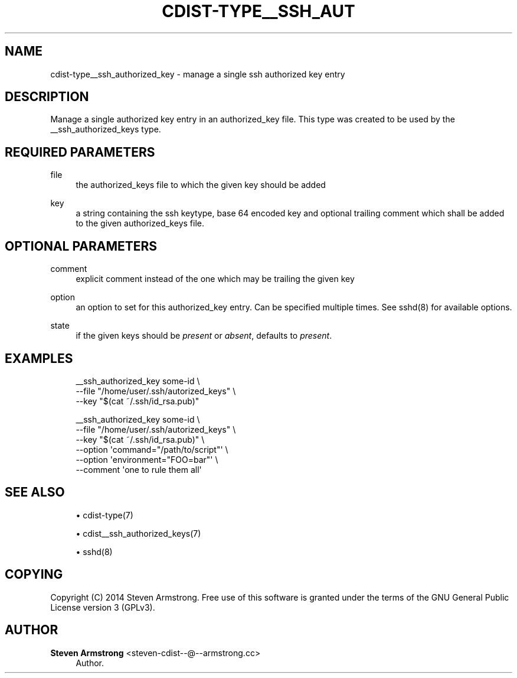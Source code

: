 '\" t
.\"     Title: cdist-type__ssh_authorized_key
.\"    Author: Steven Armstrong <steven-cdist--@--armstrong.cc>
.\" Generator: DocBook XSL Stylesheets v1.78.1 <http://docbook.sf.net/>
.\"      Date: 09/29/2014
.\"    Manual: \ \&
.\"    Source: \ \&
.\"  Language: English
.\"
.TH "CDIST\-TYPE__SSH_AUT" "7" "09/29/2014" "\ \&" "\ \&"
.\" -----------------------------------------------------------------
.\" * Define some portability stuff
.\" -----------------------------------------------------------------
.\" ~~~~~~~~~~~~~~~~~~~~~~~~~~~~~~~~~~~~~~~~~~~~~~~~~~~~~~~~~~~~~~~~~
.\" http://bugs.debian.org/507673
.\" http://lists.gnu.org/archive/html/groff/2009-02/msg00013.html
.\" ~~~~~~~~~~~~~~~~~~~~~~~~~~~~~~~~~~~~~~~~~~~~~~~~~~~~~~~~~~~~~~~~~
.ie \n(.g .ds Aq \(aq
.el       .ds Aq '
.\" -----------------------------------------------------------------
.\" * set default formatting
.\" -----------------------------------------------------------------
.\" disable hyphenation
.nh
.\" disable justification (adjust text to left margin only)
.ad l
.\" -----------------------------------------------------------------
.\" * MAIN CONTENT STARTS HERE *
.\" -----------------------------------------------------------------
.SH "NAME"
cdist-type__ssh_authorized_key \- manage a single ssh authorized key entry
.SH "DESCRIPTION"
.sp
Manage a single authorized key entry in an authorized_key file\&. This type was created to be used by the __ssh_authorized_keys type\&.
.SH "REQUIRED PARAMETERS"
.PP
file
.RS 4
the authorized_keys file to which the given key should be added
.RE
.PP
key
.RS 4
a string containing the ssh keytype, base 64 encoded key and optional trailing comment which shall be added to the given authorized_keys file\&.
.RE
.SH "OPTIONAL PARAMETERS"
.PP
comment
.RS 4
explicit comment instead of the one which may be trailing the given key
.RE
.PP
option
.RS 4
an option to set for this authorized_key entry\&. Can be specified multiple times\&. See sshd(8) for available options\&.
.RE
.PP
state
.RS 4
if the given keys should be
\fIpresent\fR
or
\fIabsent\fR, defaults to
\fIpresent\fR\&.
.RE
.SH "EXAMPLES"
.sp
.if n \{\
.RS 4
.\}
.nf
__ssh_authorized_key some\-id \e
   \-\-file "/home/user/\&.ssh/autorized_keys" \e
   \-\-key "$(cat ~/\&.ssh/id_rsa\&.pub)"

__ssh_authorized_key some\-id \e
   \-\-file "/home/user/\&.ssh/autorized_keys" \e
   \-\-key "$(cat ~/\&.ssh/id_rsa\&.pub)" \e
   \-\-option \*(Aqcommand="/path/to/script"\*(Aq \e
   \-\-option \*(Aqenvironment="FOO=bar"\*(Aq \e
   \-\-comment \*(Aqone to rule them all\*(Aq
.fi
.if n \{\
.RE
.\}
.SH "SEE ALSO"
.sp
.RS 4
.ie n \{\
\h'-04'\(bu\h'+03'\c
.\}
.el \{\
.sp -1
.IP \(bu 2.3
.\}
cdist\-type(7)
.RE
.sp
.RS 4
.ie n \{\
\h'-04'\(bu\h'+03'\c
.\}
.el \{\
.sp -1
.IP \(bu 2.3
.\}
cdist__ssh_authorized_keys(7)
.RE
.sp
.RS 4
.ie n \{\
\h'-04'\(bu\h'+03'\c
.\}
.el \{\
.sp -1
.IP \(bu 2.3
.\}
sshd(8)
.RE
.SH "COPYING"
.sp
Copyright (C) 2014 Steven Armstrong\&. Free use of this software is granted under the terms of the GNU General Public License version 3 (GPLv3)\&.
.SH "AUTHOR"
.PP
\fBSteven Armstrong\fR <\&steven\-cdist\-\-@\-\-armstrong\&.cc\&>
.RS 4
Author.
.RE
